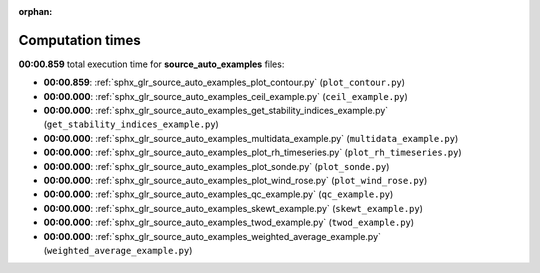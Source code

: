 
:orphan:

.. _sphx_glr_source_auto_examples_sg_execution_times:

Computation times
=================
**00:00.859** total execution time for **source_auto_examples** files:

- **00:00.859**: :ref:`sphx_glr_source_auto_examples_plot_contour.py` (``plot_contour.py``)
- **00:00.000**: :ref:`sphx_glr_source_auto_examples_ceil_example.py` (``ceil_example.py``)
- **00:00.000**: :ref:`sphx_glr_source_auto_examples_get_stability_indices_example.py` (``get_stability_indices_example.py``)
- **00:00.000**: :ref:`sphx_glr_source_auto_examples_multidata_example.py` (``multidata_example.py``)
- **00:00.000**: :ref:`sphx_glr_source_auto_examples_plot_rh_timeseries.py` (``plot_rh_timeseries.py``)
- **00:00.000**: :ref:`sphx_glr_source_auto_examples_plot_sonde.py` (``plot_sonde.py``)
- **00:00.000**: :ref:`sphx_glr_source_auto_examples_plot_wind_rose.py` (``plot_wind_rose.py``)
- **00:00.000**: :ref:`sphx_glr_source_auto_examples_qc_example.py` (``qc_example.py``)
- **00:00.000**: :ref:`sphx_glr_source_auto_examples_skewt_example.py` (``skewt_example.py``)
- **00:00.000**: :ref:`sphx_glr_source_auto_examples_twod_example.py` (``twod_example.py``)
- **00:00.000**: :ref:`sphx_glr_source_auto_examples_weighted_average_example.py` (``weighted_average_example.py``)
